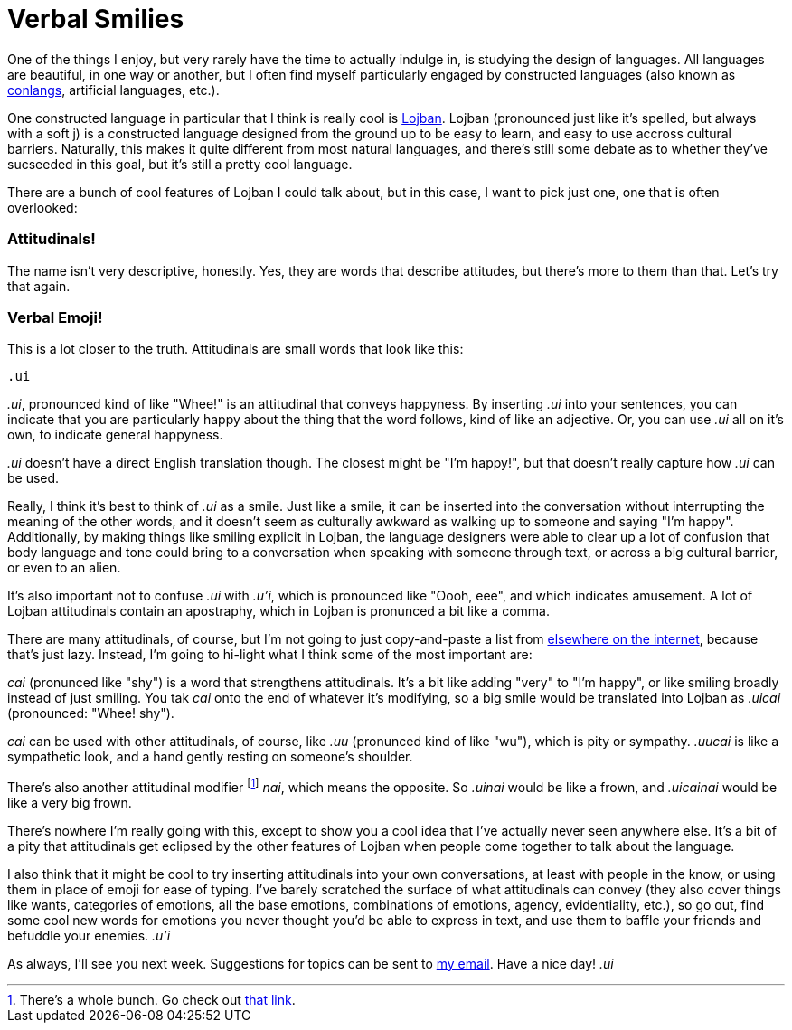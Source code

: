 = Verbal Smilies

One of the things I enjoy, but very rarely have the time to actually indulge in, is studying the design of languages. All languages are beautiful, in one way or another, but I often find myself particularly engaged by constructed languages (also known as link:https://conlang.org[conlangs], artificial languages, etc.).

One constructed language in particular that I think is really cool is link:https://lojban.org[Lojban]. Lojban (pronounced just like it's spelled, but always with a soft j) is a constructed language designed from the ground up to be easy to learn, and easy to use accross cultural barriers. Naturally, this makes it quite different from most natural languages, and there's still some debate as to whether they've sucseeded in this goal, but it's still a pretty cool language.

There are a bunch of cool features of Lojban I could talk about, but in this case, I want to pick just one, one that is often overlooked:

=== Attitudinals!

The name isn't very descriptive, honestly. Yes, they are words that describe attitudes, but there's more to them than that. Let's try that again.

=== Verbal Emoji!

This is a lot closer to the truth. Attitudinals are small words that look like this:

----
.ui
----

_.ui_, pronounced kind of like "Whee!" is an attitudinal that conveys happyness. By inserting _.ui_ into your sentences, you can indicate that you are particularly happy about the thing that the word follows, kind of like an adjective. Or, you can use _.ui_ all on it's own, to indicate general happyness.

_.ui_ doesn't have a direct English translation though. The closest might be "I'm happy!", but that doesn't really capture how _.ui_ can be used.

Really, I think it's best to think of _.ui_ as a smile. Just like a smile, it can be inserted into the conversation without interrupting the meaning of the other words, and it doesn't seem as culturally awkward as walking up to someone and saying "I'm happy". Additionally, by making things like smiling explicit in Lojban, the language designers were able to clear up a lot of confusion that body language and tone could bring to a conversation when speaking with someone through text, or across a big cultural barrier, or even to an alien.

It's also important not to confuse _.ui_ with _.u'i_, which is pronounced like "Oooh, eee", and which indicates amusement. A lot of Lojban attitudinals contain an apostraphy, which in Lojban is pronunced a bit like a comma.

There are many attitudinals, of course, but I'm not going to just copy-and-paste a list from link:https://en.wikibooks.org/wiki/Lojban/Attitudinals[elsewhere on the internet], because that's just lazy. Instead, I'm going to hi-light what I think some of the most important are:

_cai_ (pronunced like "shy") is a word that strengthens attitudinals. It's a bit like adding "very" to "I'm happy", or like smiling broadly instead of just smiling. You tak _cai_ onto the end of whatever it's modifying, so a big smile would be translated into Lojban as _.uicai_ (pronounced: "Whee! shy").

_cai_ can be used with other attitudinals, of course, like _.uu_ (pronunced kind of like "wu"), which is pity or sympathy. _.uucai_ is like a sympathetic look, and a hand gently resting on someone's shoulder.

There's also another attitudinal modifier footnote:[There's a whole bunch. Go check out link:https://en.wikibooks.org/wiki/Lojban/Attitudinals[that link].] _nai_, which means the opposite. So _.uinai_ would be like a frown, and _.uicainai_ would be like a very big frown.

There's nowhere I'm really going with this, except to show you a cool idea that I've actually never seen anywhere else. It's a bit of a pity that attitudinals get eclipsed by the other features of Lojban when people come together to talk about the language.

I also think that it might be cool to try inserting attitudinals into your own conversations, at least with people in the know, or using them in place of emoji for ease of typing. I've barely scratched the surface of what attitudinals can convey (they also cover things like wants, categories of emotions, all the base emotions, combinations of emotions, agency, evidentiality, etc.), so go out, find some cool new words for emotions you never thought you'd be able to express in text, and use them to baffle your friends and befuddle your enemies. _.u'i_

As always, I'll see you next week. Suggestions for topics can be sent to link:mailto:setupminimal@gmail.com[my email]. Have a nice day! _.ui_